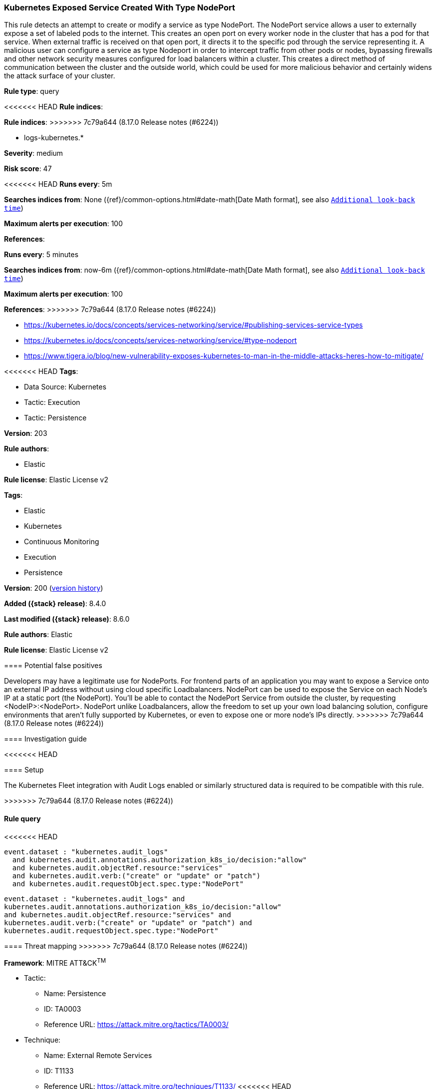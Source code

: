 [[kubernetes-exposed-service-created-with-type-nodeport]]
=== Kubernetes Exposed Service Created With Type NodePort

This rule detects an attempt to create or modify a service as type NodePort. The NodePort service allows a user to externally expose a set of labeled pods to the internet. This creates an open port on every worker node in the cluster that has a pod for that service. When external traffic is received on that open port, it directs it to the specific pod through the service representing it. A malicious user can configure a service as type Nodeport in order to intercept traffic from other pods or nodes, bypassing firewalls and other network security measures configured for load balancers within a cluster. This creates a direct method of communication between the cluster and the outside world, which could be used for more malicious behavior and certainly widens the attack surface of your cluster.

*Rule type*: query

<<<<<<< HEAD
*Rule indices*: 
=======
*Rule indices*:
>>>>>>> 7c79a644 (8.17.0 Release notes  (#6224))

* logs-kubernetes.*

*Severity*: medium

*Risk score*: 47

<<<<<<< HEAD
*Runs every*: 5m

*Searches indices from*: None ({ref}/common-options.html#date-math[Date Math format], see also <<rule-schedule, `Additional look-back time`>>)

*Maximum alerts per execution*: 100

*References*: 
=======
*Runs every*: 5 minutes

*Searches indices from*: now-6m ({ref}/common-options.html#date-math[Date Math format], see also <<rule-schedule, `Additional look-back time`>>)

*Maximum alerts per execution*: 100

*References*:
>>>>>>> 7c79a644 (8.17.0 Release notes  (#6224))

* https://kubernetes.io/docs/concepts/services-networking/service/#publishing-services-service-types
* https://kubernetes.io/docs/concepts/services-networking/service/#type-nodeport
* https://www.tigera.io/blog/new-vulnerability-exposes-kubernetes-to-man-in-the-middle-attacks-heres-how-to-mitigate/

<<<<<<< HEAD
*Tags*: 

* Data Source: Kubernetes
* Tactic: Execution
* Tactic: Persistence

*Version*: 203

*Rule authors*: 

* Elastic

*Rule license*: Elastic License v2

=======
*Tags*:

* Elastic
* Kubernetes
* Continuous Monitoring
* Execution
* Persistence

*Version*: 200 (<<kubernetes-exposed-service-created-with-type-nodeport-history, version history>>)

*Added ({stack} release)*: 8.4.0

*Last modified ({stack} release)*: 8.6.0

*Rule authors*: Elastic

*Rule license*: Elastic License v2

==== Potential false positives

Developers may have a legitimate use for NodePorts. For frontend parts of an application you may want to expose a Service onto an external IP address without using cloud specific Loadbalancers. NodePort can be used to expose the Service on each Node's IP at a static port (the NodePort). You'll be able to contact the NodePort Service from outside the cluster, by requesting <NodeIP>:<NodePort>. NodePort unlike Loadbalancers, allow the freedom to set up your own load balancing solution, configure environments that aren't fully supported by Kubernetes, or even to expose one or more node's IPs directly.
>>>>>>> 7c79a644 (8.17.0 Release notes  (#6224))

==== Investigation guide


<<<<<<< HEAD


==== Setup


The Kubernetes Fleet integration with Audit Logs enabled or similarly structured data is required to be compatible with this rule.
=======
[source,markdown]
----------------------------------

----------------------------------

>>>>>>> 7c79a644 (8.17.0 Release notes  (#6224))

==== Rule query


<<<<<<< HEAD
[source, js]
----------------------------------
event.dataset : "kubernetes.audit_logs"
  and kubernetes.audit.annotations.authorization_k8s_io/decision:"allow"
  and kubernetes.audit.objectRef.resource:"services"
  and kubernetes.audit.verb:("create" or "update" or "patch")
  and kubernetes.audit.requestObject.spec.type:"NodePort"

----------------------------------
=======
[source,js]
----------------------------------
event.dataset : "kubernetes.audit_logs" and
kubernetes.audit.annotations.authorization_k8s_io/decision:"allow"
and kubernetes.audit.objectRef.resource:"services" and
kubernetes.audit.verb:("create" or "update" or "patch") and
kubernetes.audit.requestObject.spec.type:"NodePort"
----------------------------------

==== Threat mapping
>>>>>>> 7c79a644 (8.17.0 Release notes  (#6224))

*Framework*: MITRE ATT&CK^TM^

* Tactic:
** Name: Persistence
** ID: TA0003
** Reference URL: https://attack.mitre.org/tactics/TA0003/
* Technique:
** Name: External Remote Services
** ID: T1133
** Reference URL: https://attack.mitre.org/techniques/T1133/
<<<<<<< HEAD
=======

[[kubernetes-exposed-service-created-with-type-nodeport-history]]
==== Rule version history

Version 200 (8.6.0 release)::
* Updated query, changed from:
+
[source, js]
----------------------------------
kubernetes.audit.objectRef.resource:"services" and
kubernetes.audit.verb:("create" or "update" or "patch") and
kubernetes.audit.requestObject.spec.type:"NodePort"
----------------------------------

Version 100 (8.5.0 release)::
* Formatting only

>>>>>>> 7c79a644 (8.17.0 Release notes  (#6224))
